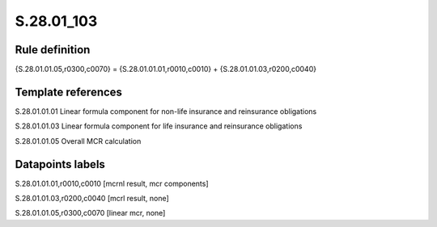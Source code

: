 ===========
S.28.01_103
===========

Rule definition
---------------

{S.28.01.01.05,r0300,c0070} = {S.28.01.01.01,r0010,c0010} + {S.28.01.01.03,r0200,c0040}


Template references
-------------------

S.28.01.01.01 Linear formula component for non-life insurance and reinsurance obligations

S.28.01.01.03 Linear formula component for life insurance and reinsurance obligations

S.28.01.01.05 Overall MCR calculation


Datapoints labels
-----------------

S.28.01.01.01,r0010,c0010 [mcrnl result, mcr components]

S.28.01.01.03,r0200,c0040 [mcrl result, none]

S.28.01.01.05,r0300,c0070 [linear mcr, none]




